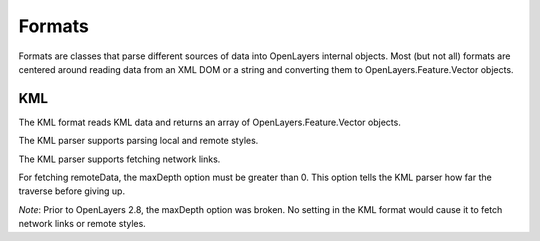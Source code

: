 =======
Formats
=======

Formats are classes that parse different sources of data into OpenLayers 
internal objects. Most (but not all) formats are centered around reading data
from an XML DOM or a string and converting them to OpenLayers.Feature.Vector
objects.

.. _format.kml:

KML
---

The KML format reads KML data and returns an array of OpenLayers.Feature.Vector
objects. 

The KML parser supports parsing local and remote styles. 

The KML parser supports fetching network links.

For fetching remoteData, the maxDepth option must be greater than 0. This
option tells the KML parser how far the traverse before giving up. 

.. #1796, #1877

*Note*: Prior to OpenLayers 2.8, the maxDepth option was broken. No setting in
the KML format would cause it to fetch network links or remote styles. 
